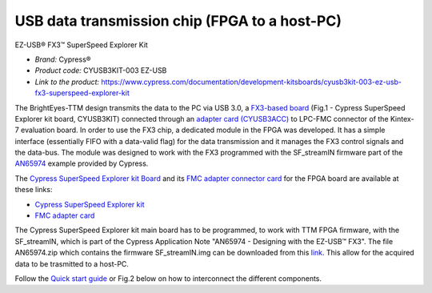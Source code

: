 
USB data transmission chip (FPGA to a host-PC)
==============================================

EZ-USB® FX3™ SuperSpeed Explorer Kit

* *Brand:* Cypress®

* *Product code:* CYUSB3KIT-003 EZ-USB

* *Link to the product:* https://www.cypress.com/documentation/development-kitsboards/cyusb3kit-003-ez-usb-fx3-superspeed-explorer-kit


The BrightEyes-TTM design transmits the data to the PC via USB 3.0, a `FX3-based board </boards/USB3.0/mainboard>`_ (Fig.1 - Cypress SuperSpeed Explorer kit board, CYUSB3KIT) connected through an `adapter card (CYUSB3ACC) </boards/USB3.0/FMCadapter>`_ to LPC-FMC connector of the Kintex-7 evaluation board. In order to use the FX3 chip, a dedicated module in the FPGA was developed. It has a simple interface (essentially FIFO with a data-valid flag) for the data transmission and it manages the FX3 control signals and the data-bus. The module was designed to work with the FX3 programmed with the SF_streamIN firmware part of the `AN65974 <https://www.cypress.com/documentation/application-notes/an65974-designing-ez-usb-fx3-slave-fifo-interface>`_ example provided by Cypress.

The `Cypress SuperSpeed Explorer kit Board </boards/USB3.0/mainboard>`_ and its `FMC adapter connector card </boards/USB3.0/FMCadapter>`_ for the FPGA board are available at these links:


* 
  `Cypress SuperSpeed Explorer kit <https://www.cypress.com/documentation/development-kitsboards/cyusb3kit-003-ez-usb-fx3-superspeed-explorer-kit>`_

* 
  `FMC adapter card <https://www.cypress.com/documentation/development-kitsboards/cyusb3acc-005-fmc-interconnect-board-ez-usb-fx3-superspeed>`_

The Cypress SuperSpeed Explorer kit main board has to be programmed, to work with TTM FPGA firmware, with the SF_streamIN, which is part of the Cypress Application Note "AN65974 - Designing with the EZ-USB™ FX3". The file AN65974.zip which contains the firmware SF_streamIN.img can be downloaded from this `link <https://www.cypress.com/documentation/application-notes/an65974-designing-ez-usb-fx3-slave-fifo-interface>`_. This allow for the acquired data to be trasmitted to a host-PC.


.. raw:: html

   <figure>
     <img src="/docs/img/FX3_Cypress.PNG" alt="Cypress SuperSpeed Explorer kit" width="250"/>
     <figcaption>Fig.1 - Cypress SuperSpeed Explorer kit</figcaption>
   </figure>


Follow the `Quick start guide <https://www.cypress.com/file/133861/download>`_ or Fig.2 below on how to interconnect the different components.


.. raw:: html

   <figure>
     <img src="/docs/img/USBchip_adapter_assembly.PNG" alt="I/Os SMA-FMC connector Board" width="3500"/>
     <figcaption>Fig.2 - Assembly for CYUSB3ACC-005 FMC Interconnect Board and the EZ-USB® FX3™ SuperSpeed Explorer Kit</figcaption>
   </figure>

